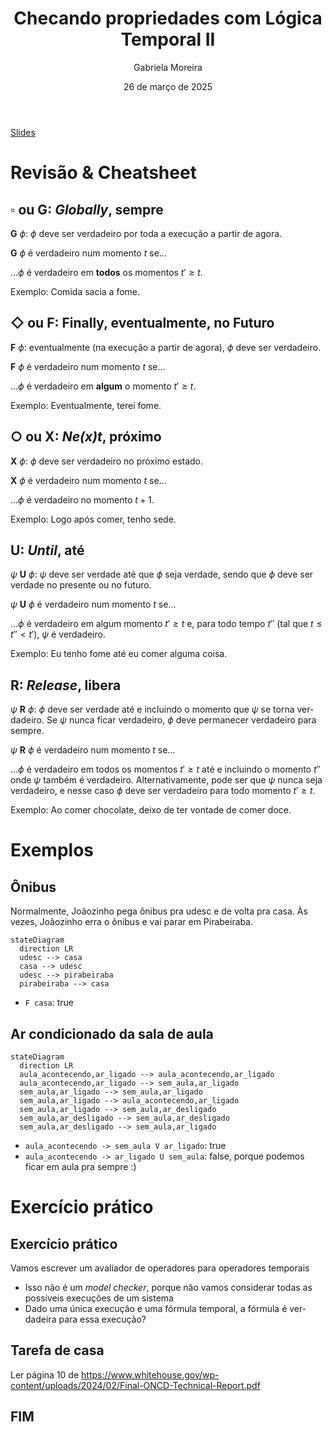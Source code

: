 :PROPERTIES:
:ID:       20fc7ea6-514e-468b-8565-ff90631a6fca
:END:
#+title: Checando propriedades com Lógica Temporal II
#+AUTHOR:    Gabriela Moreira
#+EMAIL:     gabrielamoreira05@gmail.com
#+DATE:      26 de março de 2025
#+LANGUAGE:  en
#+OPTIONS:   H:2 num:t toc:nil \n:t @:t ::t |:t ^:t -:t f:t *:t <:t
#+OPTIONS:   TeX:t LaTeX:t skip:nil d:nil todo:nil pri:nil tags:not-in-toc
#+BEAMER_FRAME_LEVEL: 2
#+startup: beamer
#+LaTeX_CLASS: beamer
#+LaTeX_CLASS_OPTIONS: [smaller]
#+BEAMER_THEME: udesc
#+BEAMER_HEADER: \input{header.tex} \subtitle{Aula para disciplina de Métodos Formais} \institute{Departamento de Ciência da Computação - DCC\\Universidade do Estado de Santa Catarina - UDESC}
#+LATEX_COMPILER: pdflatex
#+bibliography: references.bib
#+cite_export: csl ~/MEGA/csl/associacao-brasileira-de-normas-tecnicas.csl

#+begin_src elisp :exports none
(setq org-ref-default-citation-link "citeauthor")
#+end_src

#+HTML: <a href="https://bugarela.com/mfo/slides/20240306214020-mfo_logica_temporal_2.pdf">Slides</a>
#+beamer: \begin{frame}{Conteúdo}
#+TOC: headlines 3
#+beamer: \end{frame}

* Revisão & Cheatsheet
** $\square$ ou *G*: /Globally/, sempre
*G* $\phi$: $\phi$ deve ser verdadeiro por toda a execução a partir de agora.

*G* $\phi$ é verdadeiro num momento $t$ se...
#+LATEX:\hspace*{1cm}
...$\phi$ é verdadeiro em *todos* os momentos $t' \geq t$.

Exemplo: Comida sacia a fome.

[[./figures/LTL_globally.png]]

** $\Diamond$ ou *F*: Finally, eventualmente, no Futuro
*F* $\phi$: eventualmente (na execução a partir de agora), $\phi$ deve ser verdadeiro.

*F* $\phi$ é verdadeiro num momento $t$ se...
#+LATEX:\hspace*{1cm}
...$\phi$ é verdadeiro em *algum* o momento $t' \geq t$.

Exemplo: Eventualmente, terei fome.

[[./figures/LTL_finally.png]]

#+LATEX:\vspace*{-1cm}
** $\bigcirc$ ou *X*: /Ne(*x*)t/, próximo
*X* $\phi$: $\phi$ deve ser verdadeiro no próximo estado.

*X* $\phi$ é verdadeiro num momento $t$ se...
#+LATEX:\hspace*{1cm}
...$\phi$ é verdadeiro no momento $t + 1$.

Exemplo: Logo após comer, tenho sede.

[[./figures/LTL_next.png]]

#+LATEX: \vfill\eject

** *U*: /Until/, até
$\psi$ *U* $\phi$: $\psi$ deve ser verdade até que $\phi$ seja verdade, sendo que $\phi$ deve ser verdade no presente ou no futuro.

$\psi$ *U* $\phi$ é verdadeiro num momento $t$ se...
#+LATEX:\hspace*{1cm}
...$\phi$ é verdadeiro em algum momento $t' \geq t$ e, para todo tempo $t''$ (tal que $t \leq t'' < t'$), $\psi$ é verdadeiro.

Exemplo: Eu tenho fome até eu comer alguma coisa.

[[./figures/LTL_until.png]]

** *R*: /Release/, libera
$\psi$ *R* $\phi$: $\phi$ deve ser verdade até e incluindo o momento que $\psi$ se torna verdadeiro. Se $\psi$ nunca ficar verdadeiro, $\phi$ deve permanecer verdadeiro para sempre.

$\psi$ *R* $\phi$ é verdadeiro num momento $t$ se...
#+LATEX:\hspace*{1cm}
...$\phi$ é verdadeiro em todos os momentos $t' \geq t$ até e incluindo o momento $t''$ onde $\psi$ também é verdadeiro. Alternativamente, pode ser que $\psi$ nunca seja verdadeiro, e nesse caso $\phi$ deve ser verdadeiro para todo momento $t' \geq t$.

Exemplo: Ao comer chocolate, deixo de ter vontade de comer doce.

[[./figures/LTL_release.png]]

* Exemplos
** Ônibus
Normalmente, Joãozinho pega ônibus pra udesc e de volta pra casa. Às vezes, Joãozinho erra o ônibus e vai parar em Pirabeiraba.
#+BEAMER: \center{\scalebox{1}{\begin{minipage}{\textwidth}
#+begin_src mermaid :file onibus.png :theme neutral :scale 2 :background-color transparent
stateDiagram
  direction LR
  udesc --> casa
  casa --> udesc
  udesc --> pirabeiraba
  pirabeiraba --> casa
#+end_src
#+BEAMER: \end{minipage}}}

- =F casa=: true

** Ar condicionado da sala de aula
#+BEAMER: \center{\scalebox{1}{\begin{minipage}{\textwidth}
#+begin_src mermaid :file ar_condicionado.png :theme neutral :scale 2 :background-color transparent
stateDiagram
  direction LR
  aula_acontecendo,ar_ligado --> aula_acontecendo,ar_ligado
  aula_acontecendo,ar_ligado --> sem_aula,ar_ligado
  sem_aula,ar_ligado --> sem_aula,ar_ligado
  sem_aula,ar_ligado --> aula_acontecendo,ar_ligado
  sem_aula,ar_ligado --> sem_aula,ar_desligado
  sem_aula,ar_desligado --> sem_aula,ar_desligado
  sem_aula,ar_desligado --> sem_aula,ar_ligado
#+end_src
#+BEAMER: \end{minipage}}}

- =aula_acontecendo -> sem_aula V ar_ligado=: true
- =aula_acontecendo -> ar_ligado U sem_aula=: false, porque podemos ficar em aula pra sempre :)

* Exercício prático
** Exercício prático
Vamos escrever um avaliador de operadores para operadores temporais
- Isso não é um /model checker/, porque não vamos considerar todas as possíveis execuções de um sistema
- Dado uma única execução e uma fórmula temporal, a fórmula é verdadeira para essa execução?

** Tarefa de casa
Ler página 10 de https://www.whitehouse.gov/wp-content/uploads/2024/02/Final-ONCD-Technical-Report.pdf
** FIM
#+BEAMER: \maketitle
